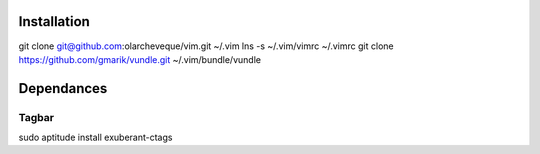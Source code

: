 Installation
============

git clone git@github.com:olarcheveque/vim.git ~/.vim
lns -s ~/.vim/vimrc ~/.vimrc
git clone https://github.com/gmarik/vundle.git ~/.vim/bundle/vundle

Dependances
===========

Tagbar
------
sudo aptitude install exuberant-ctags
